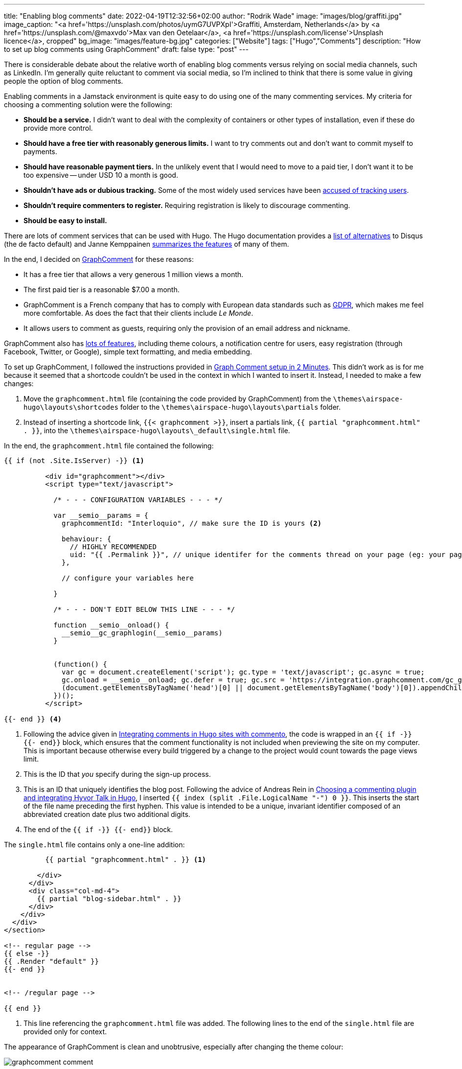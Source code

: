 ---
title: "Enabling blog comments"
date: 2022-04-19T12:32:56+02:00
author: "Rodrik Wade"
image: "images/blog/graffiti.jpg"
image_caption: "<a href='https://unsplash.com/photos/uymG7UVPXpI'>Graffiti, Amsterdam, Netherlands</a> by <a href='https://unsplash.com/@maxvdo'>Max van den Oetelaar</a>, <a href='https://unsplash.com/license'>Unsplash licence</a>, cropped"
bg_image: "images/feature-bg.jpg"
categories: ["Website"]
tags: ["Hugo","Comments"]
description: "How to set up blog comments using GraphComment"
draft: false
type: "post"
---

There is considerable debate about the relative worth of enabling blog comments versus relying on social media channels, such as LinkedIn.
I'm generally quite reluctant to comment via social media, so I'm inclined to think that there is some value in giving people the option of blog comments.

Enabling comments in a Jamstack environment is quite easy to do using one of the many commenting services.
My criteria for choosing a commenting solution were the following:

* *Should be a service.*
I didn't want to deal with the complexity of containers or other types of installation, even if these do provide more control.
* *Should have a free tier with reasonably generous limits.*
I want to try comments out and don't want to commit myself to payments.
* *Should have reasonable payment tiers.*
In the unlikely event that I would need to move to a paid tier, I don't want it to be too expensive -- under USD{nbsp}10 a month is good.
* *Shouldn't have ads or dubious tracking.*
Some of the most widely used services have been https://techcrunch.com/2021/05/05/disqus-facing-3m-fine-in-norway-for-tracking-users-without-consent/[accused of tracking users].
* *Shouldn't require commenters to register.*
Requiring registration is likely to discourage commenting.
* *Should be easy to install.*

There are lots of comment services that can be used with Hugo.
The Hugo documentation provides a https://gohugo.io/content-management/comments/#alternatives[list of alternatives] to Disqus (the de facto default) and Janne Kemppainen https://pakstech.com/blog/hugo-comments/[summarizes the features] of many of them.

In the end, I decided on https://graphcomment.com[GraphComment] for these reasons:

* It has a free tier that allows a very generous 1 million views a month.
* The first paid tier is a reasonable $7.00 a month.
* GraphComment is a French company that has to comply with European data standards such as https://en.wikipedia.org/wiki/General_Data_Protection_Regulation[GDPR], which makes me feel more comfortable.
As does the fact that their clients include _Le Monde_.
* It allows users to comment as guests, requiring only the provision of an email address and nickname.

GraphComment also has https://graphcomment.com/en/features.html[lots of features], including theme colours, a notification centre for users, easy registration (through Facebook, Twitter, or Google), simple text formatting, and media embedding.

To set up GraphComment, I followed the instructions provided in https://discourse.gohugo.io/t/graph-comment-setup-in-2-minutes/34925[Graph Comment setup in 2 Minutes].
This didn't work as is for me because it seemed that a shortcode couldn't be used in the context in which I wanted to insert it.
Instead, I needed to make a few changes:

. Move the `graphcomment.html` file (containing the code provided by GraphComment) from the `{backslash}themes{backslash}airspace-hugo{backslash}layouts{backslash}shortcodes` folder to the `{backslash}themes{backslash}airspace-hugo{backslash}layouts{backslash}partials` folder.
. Instead of inserting a shortcode link,  `{{zwsp}{< graphcomment  >}}`, insert a partials link, `{{zwsp}{ partial "graphcomment.html" . }}`, into the `{backslash}themes{backslash}airspace-hugo{backslash}layouts{backslash}_default{backslash}single.html` file.

In the end, the `graphcomment.html` file contained the following:

[source,html]
----
{{ if (not .Site.IsServer) -}} <1>

          <div id="graphcomment"></div>
          <script type="text/javascript">

            /* - - - CONFIGURATION VARIABLES - - - */

            var __semio__params = {
              graphcommentId: "Interloquio", // make sure the ID is yours <2>

              behaviour: {
                // HIGHLY RECOMMENDED
                uid: "{{ .Permalink }}", // unique identifer for the comments thread on your page (eg: your page id) <3>
              },

              // configure your variables here

            }

            /* - - - DON'T EDIT BELOW THIS LINE - - - */

            function __semio__onload() {
              __semio__gc_graphlogin(__semio__params)
            }


            (function() {
              var gc = document.createElement('script'); gc.type = 'text/javascript'; gc.async = true;
              gc.onload = __semio__onload; gc.defer = true; gc.src = 'https://integration.graphcomment.com/gc_graphlogin.js?' + Date.now();
              (document.getElementsByTagName('head')[0] || document.getElementsByTagName('body')[0]).appendChild(gc);
            })();
          </script>

{{- end }} <4>
----

<1> Following the advice given in https://msfjarvis.dev/posts/integrating-comments-in-hugo-sites-with-commento/[Integrating comments in Hugo sites with commento], the code is wrapped in an `{{ if -}} {{- end}}` block, which ensures that the comment functionality is not included when previewing the site on my computer.
This is important because otherwise every build triggered by a change to the project would count towards the page views limit.
<2> This is the ID that _you_ specify during the sign-up process.
<3> This is an ID that uniquely identifies the blog post.
Following the advice of Andreas Rein in https://www.andreasrein.net/posts/hyvor-talk-hugo-commenting-systems/[Choosing a commenting plugin and integrating Hyvor Talk in Hugo], I inserted `{{ index (split .File.LogicalName "-") 0 }}`.
This inserts the start of the file name preceding the first hyphen.
This value is intended to be a unique, invariant identifier composed of an abbreviated creation date plus two additional digits.
<4> The end of the `{{ if -}} {{- end}}` block.

The `single.html` file contains only a one-line addition:

[source,html]
----
          {{ partial "graphcomment.html" . }} <1>

        </div>
      </div>
      <div class="col-md-4">
        {{ partial "blog-sidebar.html" . }}
      </div>
    </div>
  </div>
</section>

<!-- regular page -->
{{ else -}}
{{ .Render "default" }}
{{- end }}


<!-- /regular page -->

{{ end }}


----

<1> This line referencing the `graphcomment.html` file was added.
The following lines to the end of the `single.html` file are provided only for context.

The appearance of GraphComment is clean and unobtrusive, especially after changing the theme colour:

image::/images/blog/graphcomment-comment.png[]

There are a few instances of Franglais in the UI text, but nothing too serious:

image::/images/blog/graphcomment-comment-franglais.png[]

When a comment is posted, I receive an email notification with links that enable me to approve the post or moderate it:

image::/images/blog/graphcomment-comment-notification.png[]

The *Moderate this message* link opens the GraphComment dashboard:

image::/images/blog/graphcomment-comment-dashboard.png[]

There I can approve, reply, delete, or mark the message as spam.
